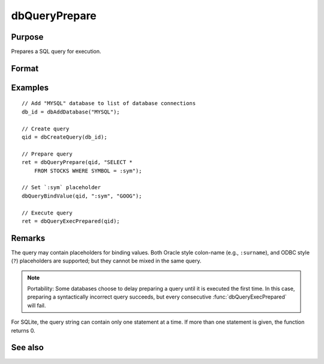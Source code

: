 
dbQueryPrepare
==============================================

Purpose
----------------

Prepares a SQL query for execution.

Format
----------------
.. function:: ret = dbQueryPrepare(qid, query)

    :param qid: query index number.
    :type qid: scalar

    :param query: database query to prepare.
    :type query: string

    :return ret: 1 for success and 0 for failure.

    :rtype ret: scalar

Examples
----------------

::

    // Add "MYSQL" database to list of database connections
    db_id = dbAddDatabase("MYSQL");

    // Create query
    qid = dbCreateQuery(db_id);

    // Prepare query
    ret = dbQueryPrepare(qid, "SELECT *
        FROM STOCKS WHERE SYMBOL = :sym");

    // Set `:sym` placeholder
    dbQueryBindValue(qid, ":sym", "GOOG");

    // Execute query
    ret = dbQueryExecPrepared(qid);

Remarks
-------

The query may contain placeholders for binding values. Both Oracle style
colon-name (e.g., ``:surname``), and ODBC style (``?``) placeholders are
supported; but they cannot be mixed in the same query.

.. note:: Portability: Some databases choose to delay preparing a query until
    it is executed the first time. In this case, preparing a syntactically
    incorrect query succeeds, but every consecutive :func:`dbQueryExecPrepared`
    will fail.

For SQLite, the query string can contain only one statement at a time.
If more than one statement is given, the function returns 0.

See also
------------

.. seealso:: Function :func:`dbQueryBindValue`
